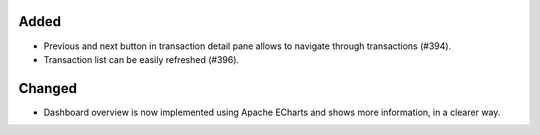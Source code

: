 Added
:::::

* Previous and next button in transaction detail pane allows to navigate through transactions (#394).
* Transaction list can be easily refreshed (#396).

Changed
:::::::

* Dashboard overview is now implemented using Apache ECharts and shows more information, in a clearer way.
